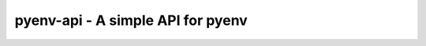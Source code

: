 pyenv-api - A simple API for pyenv
======================================

|Build Status|

.. |Build Status| image:: https://api.travis-ci.org/ulacioh/pyenv-api.svg
   :target: https://travis-ci.org/github/ulacioh/pyenv-api